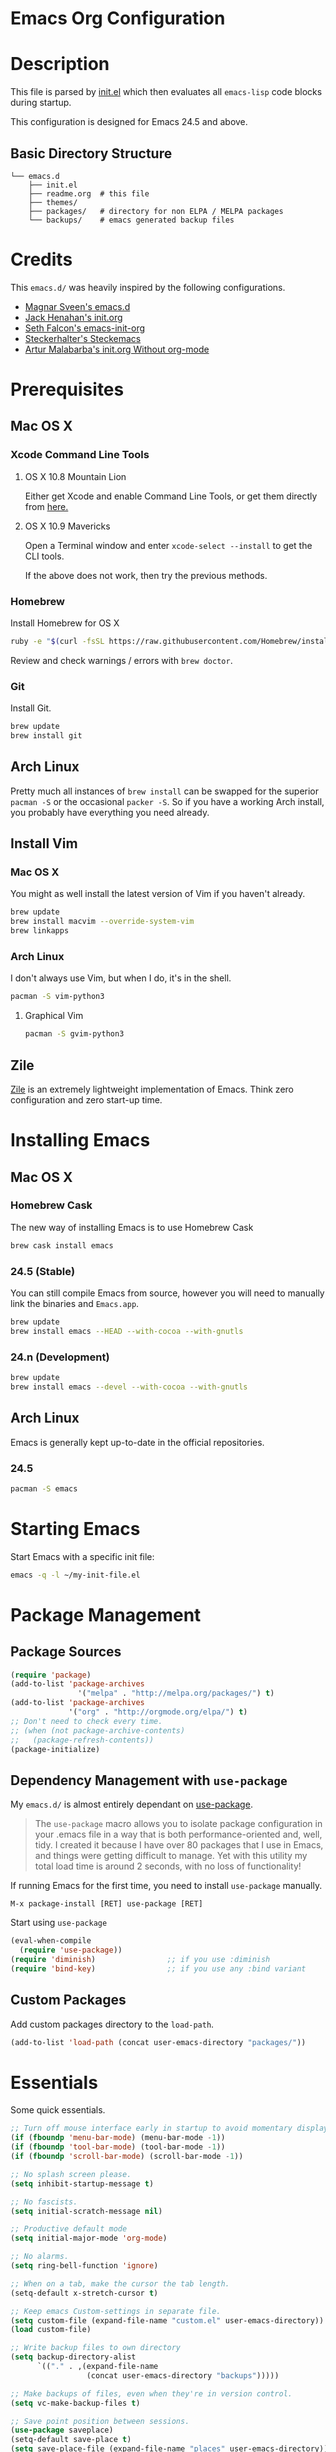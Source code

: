 * Emacs Org Configuration
* Description
This file is parsed by [[./init.el][init.el]] which then evaluates all =emacs-lisp= code blocks during startup.

This configuration is designed for Emacs 24.5 and above.

** Basic Directory Structure
#+BEGIN_SRC text
  └── emacs.d
      ├── init.el
      ├── readme.org  # this file
      ├── themes/
      ├── packages/   # directory for non ELPA / MELPA packages
      └── backups/    # emacs generated backup files
#+END_SRC

* Credits
This =emacs.d/= was heavily inspired by the following configurations.

- [[https://github.com/magnars/.emacs.d][Magnar Sveen's emacs.d]]
- [[https://github.com/jhenahan/emacs.d/blob/master/emacs-init.org][Jack Henahan's init.org]]
- [[https://github.com/seth/my-emacs-dot-d/blob/master/emacs-init.org][Seth Falcon's emacs-init-org]]
- [[https://github.com/steckerhalter/steckemacs/blob/master/steckemacs.org][Steckerhalter's Steckemacs]]
- [[http://endlessparentheses.com/init-org-Without-org-mode.html][Artur Malabarba's init.org Without org-mode]]

* Prerequisites
** Mac OS X
*** Xcode Command Line Tools
**** OS X 10.8 Mountain Lion
Either get Xcode and enable Command Line Tools, or get them directly from [[http://developer.apple.com/downloads][here.]]
**** OS X 10.9 Mavericks
Open a Terminal window and enter =xcode-select --install= to get the CLI tools.

If the above does not work, then try the previous methods.
*** Homebrew
Install Homebrew for OS X
#+BEGIN_SRC sh
ruby -e "$(curl -fsSL https://raw.githubusercontent.com/Homebrew/install/master/install)"
#+END_SRC
Review and check warnings / errors with =brew doctor=.

*** Git
Install Git.
#+BEGIN_SRC sh
brew update
brew install git
#+END_SRC
** Arch Linux
Pretty much all instances of =brew install= can be swapped for the superior =pacman -S= or the occasional =packer -S=. So if you have a working Arch install, you probably have everything you need already.
** Install Vim
*** Mac OS X
You might as well install the latest version of Vim if you haven't already.
#+BEGIN_SRC sh
brew update
brew install macvim --override-system-vim
brew linkapps
#+END_SRC
*** Arch Linux
I don't always use Vim, but when I do, it's in the shell.
#+BEGIN_SRC sh
pacman -S vim-python3
#+END_SRC
**** Graphical Vim
#+BEGIN_SRC sh
pacman -S gvim-python3
#+END_SRC

** Zile
[[http://www.gnu.org/software/zile/][Zile]] is an extremely lightweight implementation of Emacs. Think zero configuration and zero start-up time.

* Installing Emacs
** Mac OS X
*** Homebrew Cask
The new way of installing Emacs is to use Homebrew Cask
#+BEGIN_SRC sh
brew cask install emacs
#+END_SRC

*** 24.5 (Stable)
You can still compile Emacs from source, however you will need to
manually link the binaries and =Emacs.app=.
#+BEGIN_SRC sh
brew update
brew install emacs --HEAD --with-cocoa --with-gnutls
#+END_SRC

*** 24.n (Development)
#+BEGIN_SRC sh
brew update
brew install emacs --devel --with-cocoa --with-gnutls
#+END_SRC

** Arch Linux
Emacs is generally kept up-to-date in the official repositories.
*** 24.5
#+BEGIN_SRC sh
pacman -S emacs
#+END_SRC

* Starting Emacs
Start Emacs with a specific init file:
#+BEGIN_SRC sh
emacs -q -l ~/my-init-file.el
#+END_SRC

* Package Management
** Package Sources
#+BEGIN_SRC emacs-lisp
  (require 'package)
  (add-to-list 'package-archives 
                 '("melpa" . "http://melpa.org/packages/") t)
  (add-to-list 'package-archives
               '("org" . "http://orgmode.org/elpa/") t)
  ;; Don't need to check every time.
  ;; (when (not package-archive-contents)
  ;;   (package-refresh-contents))
  (package-initialize)
#+END_SRC
** Dependency Management with =use-package=

My =emacs.d/= is almost entirely dependant on [[https://github.com/jwiegley/use-package][use-package]].

#+BEGIN_QUOTE
The =use-package= macro allows you to isolate package configuration in your .emacs file in a way that is both performance-oriented and, well, tidy. I created it because I have over 80 packages that I use in Emacs, and things were getting difficult to manage. Yet with this utility my total load time is around 2 seconds, with no loss of functionality!
#+END_QUOTE

If running Emacs for the first time, you need to install =use-package= manually.
#+BEGIN_SRC text
M-x package-install [RET] use-package [RET]
#+END_SRC

Start using =use-package=
#+BEGIN_SRC emacs-lisp
  (eval-when-compile
    (require 'use-package))
  (require 'diminish)                ;; if you use :diminish
  (require 'bind-key)                ;; if you use any :bind variant
#+END_SRC

** Custom Packages
Add custom packages directory to the =load-path=.
#+BEGIN_SRC emacs-lisp
  (add-to-list 'load-path (concat user-emacs-directory "packages/"))
#+END_SRC

* Essentials
Some quick essentials.
#+BEGIN_SRC emacs-lisp
  ;; Turn off mouse interface early in startup to avoid momentary display.
  (if (fboundp 'menu-bar-mode) (menu-bar-mode -1))
  (if (fboundp 'tool-bar-mode) (tool-bar-mode -1))
  (if (fboundp 'scroll-bar-mode) (scroll-bar-mode -1))

  ;; No splash screen please.
  (setq inhibit-startup-message t)

  ;; No fascists.
  (setq initial-scratch-message nil)

  ;; Productive default mode
  (setq initial-major-mode 'org-mode)

  ;; No alarms.
  (setq ring-bell-function 'ignore)

  ;; When on a tab, make the cursor the tab length.
  (setq-default x-stretch-cursor t)

  ;; Keep emacs Custom-settings in separate file.
  (setq custom-file (expand-file-name "custom.el" user-emacs-directory))
  (load custom-file)

  ;; Write backup files to own directory
  (setq backup-directory-alist
        `(("." . ,(expand-file-name
                   (concat user-emacs-directory "backups")))))

  ;; Make backups of files, even when they're in version control.
  (setq vc-make-backup-files t)

  ;; Save point position between sessions.
  (use-package saveplace)
  (setq-default save-place t)
  (setq save-place-file (expand-file-name "places" user-emacs-directory))

  ;; Fix empty pasteboard error.
  (setq save-interprogram-paste-before-kill nil)

  ;; Don't automatically copy selected text
  (setq select-enable-primary nil)

  ;; Enable some commands.
  (put 'downcase-region 'disabled nil)
  (put 'upcase-region 'disabled nil)
  (put 'narrow-to-region 'disabled nil)
  (put 'erase-buffer 'disabled nil)

  ;; Add filepath to frame title
  (setq-default frame-title-format
                '(:eval (format "%s (%s)"
                                (buffer-name)
                                (when (buffer-file-name)
                                  (abbreviate-file-name (buffer-file-name))))))
#+END_SRC

* Better Defaults
Better Emacs Default Settings. Heavily influenced from [[https://github.com/magnars/.emacs.d/blob/master/sane-defaults.el][sane-defaults.el]].
#+BEGIN_SRC emacs-lisp
  ;;------[Begin Sanity]--------------------------------------------------

  ;; Ido, Yes!
  (use-package ido
               :config
               (ido-mode t)
               (setq ido-enable-flex-matching t))

  ;; Full path in frame title
  (when window-system
    (setq frame-title-format '(buffer-file-name "%f" ("%b"))))

  ;; Auto refresh buffers when edits occur outside emacs
  (global-auto-revert-mode 1)

  ;; Also auto refresh Dired, but be quiet about it
  (setq global-auto-revert-non-file-buffers t)
  (setq auto-revert-verbose nil)
  ;; Quickly copy/move file in Dired
  (setq dired-dwim-target t)

  ;; Show keystrokes in progress
  (setq echo-keystrokes 0.1)

  ;; Move files to trash when deleting
  (setq delete-by-moving-to-trash t)

  ;; Transparently open compressed files
  (auto-compression-mode t)

  ;; Enable syntax highlighting for older Emacsen that have it off
  (global-font-lock-mode t)

  ;; Show matching parens
  (setq show-paren-delay 0)
  (show-paren-mode 1)

  ;; Auto-close brackets and double quotes
  (electric-pair-mode 1)

  ;; Answering just 'y' or 'n' will do
  (defalias 'yes-or-no-p 'y-or-n-p)

  ;; UTF-8 please
  (setq locale-coding-system 'utf-8) ; pretty
  (set-terminal-coding-system 'utf-8) ; pretty
  (set-keyboard-coding-system 'utf-8) ; pretty
  (set-selection-coding-system 'utf-8) ; please
  (prefer-coding-system 'utf-8) ; with sugar on top

  ;; Remove text in active region if inserting text
  (delete-selection-mode 1)

  ;; Always display line and column numbers
  (setq line-number-mode t)
  (setq column-number-mode t)

  ;; Lines should be 80 characters wide, not 72
  (setq fill-column 80)

  ;; Smooth Scroll:
  (setq mouse-wheel-scroll-amount '(1 ((shift) .1))) ;; one line at a time

  ;; Scrol one line when hitting bottom of window
  (setq scroll-conservatively 10000)

  ;; Change Cursor
  (setq-default cursor-type 'box)
  (blink-cursor-mode -1)

  ;; Remove alarm (bell) on scroll
  (setq ring-bell-function 'ignore)

  ;; Set default tab width
  (setq default-tab-width 4)

  ;; Never insert tabs
  (set-default 'indent-tabs-mode nil)

  ;; Easily navigate sillycased words
  (global-subword-mode 1)

  ;; Word Wrap (t is no wrap, nil is wrap)
  (setq-default truncate-lines nil)

  ;; Sentences do not need double spaces to end. Period.
  (set-default 'sentence-end-double-space nil)

  ;; Real emacs knights don't use shift to mark things
  (setq shift-select-mode nil)

  ;; Add parts of each file's directory to the buffer name if not unique
  (use-package uniquify
               :config
               (setq uniquify-buffer-name-style 'forward))

  ;; eval-expression-print-level needs to be set to nil (turned off) so
  ;; that you can always see what's happening.
  (setq eval-expression-print-level nil)

  ;; from 'better-defaults.el'
  ;; Allow clipboard from outside emacs
  (setq x-select-enable-clipboard t
        save-interprogram-paste-before-kill t
        apropos-do-all t
        mouse-yank-at-point t)

#+END_SRC
* Keybindings
#+BEGIN_QUOTE
There are a number of ways to bind keys in Emacs, but I find
=bind-key=, bundled with =use-package=, easier to work with and,
more importantly, easier to read. =bind-key= takes a key sequence, a
command, and an optional keymap.  =bind-key*= overrides any minor
mode which sets the keybinding. =unbind-key= takes a key sequence
and a keymap and removes that binding. Invoking
=describe-personal-keybindings= prints a summary of your keybindings
through =bind-key= and any overrides or conflicts. This is really
the killer convenience of using =bind-key=.
#+END_QUOTE

** Dvorak
Since I use the Dvorak keyboard layout, I have made some changes to the
default key bindings, so that Emacs is more comfortable to use.

Mainly, switching =C-x= and =M-x= to =C-t= and =M-t=.

#+BEGIN_SRC emacs-lisp
  ;; Make a minor mode for dvorak key swap
  ;; For now just use for C-x, later use for all swaps.
  (defvar my-dvorak-keys-minor-mode-map (make-keymap) "my dvorak keymap.")

  (define-minor-mode my-dvorak-keys-minor-mode
    "A minor mode so that my key settings override any major modes."
    t " my-dvorak-keys" 'my-dvorak-keys-minor-mode-map)

  ;; enable the minor-mode
  (my-dvorak-keys-minor-mode 1)
  (diminish 'my-dvorak-keys-minor-mode)

  ;; 'C-x' has been switced to 'C-t' for ease of Dvorak use.
  ;; The other option is to assign ctl-x-map to a single key
  (bind-key "C-t" ctl-x-map)
  (global-unset-key (kbd "C-t C-t"))

  ;; Make C-x work as previous C-t binding
  (bind-key "C-x" 'transpose-chars my-dvorak-keys-minor-mode-map)

  ;; Make M-x work as previous M-t binding
  (bind-key "M-x" 'transpose-words my-dvorak-keys-minor-mode-map)

  ;; This is already set under 'smex'
  ;; Make M-t work as previous M-x binding
  (global-set-key (kbd "M-t") 'execute-extended-command)
#+END_SRC

** Exiting
I don't like to quit Emacs on accident, and I find closing frames more useful.

#+BEGIN_SRC emacs-lisp
  ;; The mnemonic is C-t REALLY QUIT
  (bind-key "C-t r q" 'save-buffers-kill-terminal my-dvorak-keys-minor-mode-map)
  (bind-key "C-t C-c" 'delete-frame my-dvorak-keys-minor-mode-map)
#+END_SRC

** Improvements
#+BEGIN_SRC emacs-lisp
  ;; Undo!
  (bind-keys* 
   ("C-z" . undo)
   ("M-z" . undo))

  ;; Home and End Keys:
  (bind-key "<home>" 'move-beginning-of-line)
  (bind-key "<end>" 'move-end-of-line)

  ;; From better defaults
  (bind-keys*
   ("M-/" . hippie-expand)
   ("C-s" . isearch-forward-regexp)
   ("C-r" . isearch-backward-regexp)
   ("C-M-s" . isearch-forward)
   ("C-M-r" . isearch-backward))
  ;; (bind-key "C-t C-b" 'ibuffer my-dvorak-keys-minor-mode-map)
  (bind-key "C-t C-b" 'ido-switch-buffer my-dvorak-keys-minor-mode-map)

  ;; Set Regexp Alignment
  (bind-key "C-t a r" 'align-regexp my-dvorak-keys-minor-mode-map)

  ;; Sometimes I like to set global bindings to override minor modes
  (bind-key* "C-." 'flyspell-auto-correct-word)
#+END_SRC

** Unbind keys
Sometimes there are system keybindings that get in the way and will be used later.

#+BEGIN_SRC emacs-lisp
(dolist (keys '("<M-up>" "<M-down>" "<s-left>" "<s-right>"
                "s-c" "s-v" "s-x" "s-v" "s-q" "s-s" "s-w"
                "s-a" "s-o" "s-n" "s-p" "s-k" "s-u" "s-m"
                "s-f" "s-z" "s-g" "s-d" "s-," "s-:" "s-e"
                "s-t" "C-z" "C-/" "C-\\"))
  (global-unset-key (kbd keys)))
#+END_SRC

* Appearance
** Theme
I use a modified [[https://github.com/chriskempson/base16][Base16]] theme which is similar to the [[https://github.com/robertmeta/nofrils][nofrils]] vim colorscheme. It only highlights comments, strings, and errors in programming modes.

#+BEGIN_SRC emacs-lisp
  (setq custom-theme-directory (concat user-emacs-directory "themes/"))

  ;; last t is for NO-ENABLE
  (load-theme 'base3-dark t t)
  (load-theme 'base3-light t t)

  ;; Use the default theme at the shell.
  (defun mb/pick-color-theme (frame)
    (select-frame frame)
    (if (window-system frame)
        (enable-theme 'base3-dark)
      (disable-theme 'base3-dark)))
  (add-hook 'after-make-frame-functions 'mb/pick-color-theme)

  ;; For when started with emacs or emacs -nw rather than emacs --daemon
  (when window-system
    (enable-theme 'base3-dark))


  (defun toggle-theme-dark-light ()
    "Toggles the current theme between 'light' and 'dark' variants."
    (interactive)
    (if (string= (face-background 'default) "#2d2d2d")
        (progn
          (disable-theme 'base3-dark)
          (enable-theme 'base3-light))
      (when (string= (face-background 'default) "#fdf6e3")
        (progn
          (disable-theme 'base3-light)
          (enable-theme 'base3-dark)))))
#+END_SRC

** Pretty Mode
Display certain characters as Unicode symbols.
#+BEGIN_SRC emacs-lisp
  ;; Base set of pretty symbols.
  (defvar base-prettify-symbols-alist '(("lambda" . ?λ)))

  (defun my-lisp-prettify-symbols-hook ()
    "Set pretty symbols for lisp modes."
    (setq prettify-symbols-alist base-prettify-symbols-alist))

  (defun my-js-prettify-symbols-hook ()
    "Set pretty symbols for JavaScript."
    (setq prettify-symbols-alist
          (append '(("function" . ?ƒ)) base-prettify-symbols-alist)))

  (defun my-prettify-symbols-hook ()
    "Set pretty symbols for non-lisp programming modes."
    (setq prettify-symbols-alist
          (append '(("==" . ?≡)
                    ("!=" . ?≠)
                    ("<=" . ?≤)
                    (">=" . ?≥)
                    ("<-" . ?←)
                    ("->" . ?→)
                    ("<=" . ?⇐)
                    ("=>" . ?⇒)) base-prettify-symbols-alist)))

  ;; Hook 'em up.
  (add-hook 'emacs-lisp-mode-hook 'my-lisp-prettify-symbols-hook)
  (add-hook 'web-mode-hook 'my-prettify-symbols-hook)
  (add-hook 'js-mode-hook 'my-js-prettify-symbols-hook)
  ;;(add-hook 'prog-mode-hook 'my-prettify-symbols-hook)

  (global-prettify-symbols-mode 1)
#+END_SRC

** Windows
#+BEGIN_SRC emacs-lisp
  ;; window resizing
  (bind-key "M-s-<left>" 'shrink-window-horizontally)
  (bind-key "M-s-<right>" 'enlarge-window-horizontally)
  (bind-key "M-s-<down>" 'shrink-window)
  (bind-key "M-s-<up>" 'enlarge-window)

  (bind-key "M-0" 'delete-window)
  (bind-key "M-1" 'delete-other-windows)
  (bind-key "M-2" 'split-window-horizontally)
  (bind-key "M-3" 'split-window-vertically)
  (bind-key "M-4" 'kill-buffer-and-window)
  (bind-key "M-=" 'balance-windows)
#+END_SRC
** Mode Line
*** Date
Display the date on the mode line.
#+BEGIN_SRC emacs-lisp
(setq display-time-day-and-date t
                display-time-format "%a %b %d %R"
                display-time-interval 60
                display-time-default-load-average nil)
             (display-time)
#+END_SRC
*** Battery
#+BEGIN_SRC emacs-lisp
  (setq battery-mode-line-format " [%b%p%%|%t]")
  (display-battery-mode t)

#+END_SRC
** Other
Don't defer screen updates when performing operations
#+BEGIN_SRC emacs-lisp
(setq redisplay-dont-pause t)
#+END_SRC

* Major Modes
** C-Family
#+BEGIN_SRC emacs-lisp
  ;; Automatically newline-and-indent for opening curly braces
  ;; (add-hook 'c-mode-common-hook
  ;;           (electric-pair-local-mode 1))
  ;; (add-hook 'css-mode-hook
  ;;           (electric-pair-local-mode 1))

  ;; Use One True Brace Style (K&R style indentation)
  (setq c-default-style "k&r"
        c-basic-offset 4)

  ;; Use C-Mode for CUDA
  (add-to-list 'auto-mode-alist '("\\.cu\\'" . c-mode))
#+END_SRC
** Python
A couple helpful =python= packages to give us 
autocompletion and error checking.

#+BEGIN_SRC sh
pip install jedi
pip install flake8
#+END_SRC

Jedi gives us intelligent auto-completion for Python in Emacs.

1. =M-x package-install RET jedi RET=
2. =M-x jedi:install-server RET=

#+BEGIN_SRC emacs-lisp
  ;; Standard Jedi.el setting
  (add-hook 'python-mode-hook 'jedi:setup)
  (setq jedi:complete-on-dot t)

  ;; Use Company for auto-completion interface.
  (defun my/python-mode-hook ()
    (add-to-list 'company-backends 'company-jedi))

  (use-package company-jedi
    :ensure t
    :init
    (add-hook 'python-mode-hook 'my/python-mode-hook))
#+END_SRC

*** Elpy Mode
If you don't want to configure anything yourself (or can't decide what you want), [[https://github.com/jorgenschaefer/elpy][Elpy]] combines many helpful packages for working with Python and sets everything up for you.

#+BEGIN_SRC sh
# Either of these
pip install rope  # refactoring library
pip install jedi  # lightweight autocompletion
# flake8 for code checks
pip install flake8
# and importmagic for automatic imports
pip install importmagic
#+END_SRC

#+BEGIN_SRC -no-tangle-emacs-lisp
  (use-package elpy
    :ensure t
    :defer 2
    :config
    (progn
      ;; Use Flycheck instead of Flymake
      (when (require 'flycheck nil t)
        (remove-hook 'elpy-modules 'elpy-module-flymake)
        (remove-hook 'elpy-modules 'elpy-module-yasnippet)
        (remove-hook 'elpy-mode-hook 'elpy-module-highlight-indentation)
        (add-hook 'elpy-mode-hook 'flycheck-mode))
      (elpy-enable)
      ;; jedi is great
      (setq elpy-rpc-backend "jedi")))
#+END_SRC
** Ruby
#+BEGIN_SRC emacs-lisp
  (use-package ruby-mode
    :ensure t
    :config (setq ruby-align-to-stmt-keywords nil))
#+END_SRC
** Web Mode
[[http://web-mode.org/][web-mode]] is by far the best major mode I have found for editing HTML.

*** Tools For Web Development
- [[https://github.com/tapio/live-server][live-server]]: a little =node.js= development server with live reload capability.
- [[https://github.com/lepture/python-livereload][Python LiveReload]]: a server designed for web developers who know Python.
*** HTML / PHP
#+BEGIN_SRC emacs-lisp
  (use-package web-mode
    :ensure t
    :defer 2
    :bind (("C-c C-v" . browse-url-of-buffer)
           ("C-c w t" . web-mode-element-wrap))
    :init
    (progn
      (add-to-list 'auto-mode-alist '("\\.html?" . web-mode))
      (add-to-list 'auto-mode-alist '("\\.php$" . web-mode)))
    :config
    (progn
      ;; Set tab to 4 to play nice with plebeian editors
      (setq web-mode-markup-indent-offset 2)
      (setq web-mode-css-indent-offset 4)
      (setq web-mode-code-indent-offset 4)))
#+END_SRC
*** HAML
#+BEGIN_SRC emacs-lisp
  (use-package haml-mode
    :ensure t
    :init
    (add-to-list 'auto-mode-alist '("\\.haml$" . haml-mode)))
#+END_SRC
**** Helpful Default Bindings
=C-c C-f= folds html tags.

=C-c C-n= moves between the start / end tag.

=C-c C-w= shews problematic white-space.

*** JavaScript
[[https://github.com/mooz/js2-mode][js2-mode]] provides better js editing and ECMAScript 2015 support.
#+BEGIN_SRC emacs-lisp
  (use-package js2-mode
    :ensure t
    :mode ("\\.js\\'" "\\.json\\'")
    :interpreter "node")
#+END_SRC

#+BEGIN_SRC emacs-lisp
  (use-package coffee-mode
    :ensure t
    :config (setq coffee-tab-width 2))
#+END_SRC

#+BEGIN_SRC emacs-lisp
  (use-package angular-mode
    :ensure t
    :config (setq js-indent-level 2))
#+END_SRC

*** CSS
#+BEGIN_SRC emacs-lisp
  (use-package css-mode
    :init
    (progn
      (add-to-list 'auto-mode-alist '("\\.scss$" . css-mode))
      (add-to-list 'auto-mode-alist '("\\.sass$" . css-mode))))
#+END_SRC

*** Emmet
[[http://emmet.io/][Emmet]] is supper cool, and [[https://github.com/smihica/emmet-mode][emmet-mode]] brings support to Emacs.

#+BEGIN_SRC emacs-lisp
  (use-package emmet-mode
    :ensure t
    :commands (emmet-expand-line emmet-expand)
    :defer 2
    :init
    (progn
      (add-hook 'sgml-mode-hook 'emmet-mode)
      (add-hook 'web-mode-hook 'emmet-mode)
      (add-hook 'css-mode-hook  'emmet-mode))
    :config
    (progn
      (bind-key "C-j" 'emmet-expand-line emmet-mode-keymap)
      (bind-key "<C-return>" 'emmet-expand emmet-mode-keymap)
      (setq emmet-indentation 2)
      (defadvice emmet-preview-accept (after expand-and-fontify activate)
        "Update the font-face after an emmet expantion."
        (font-lock-fontify-buffer))))
#+END_SRC
** Haskell
*** Mac OS X
Install [[http://ghcformacosx.github.io/][Haskell for Mac OS X]]
*** Emacs
#+BEGIN_SRC emacs-lisp
  (use-package haskell-mode
    :ensure t
    :defer 2
    :init
    (progn
      (add-hook 'haskell-mode-hook 'turn-on-haskell-doc-mode)
      (add-hook 'haskell-mode-hook 'turn-on-haskell-indent)
      (add-hook 'haskell-mode-hook 'interactive-haskell-mode))
    :config
    (setq haskell-font-lock-symbols t))
#+END_SRC
** Nim
#+BEGIN_SRC emacs-lisp
  (use-package nim-mode
    :ensure t)
#+END_SRC
** Rust
#+BEGIN_SRC emacs-lisp
  (use-package rust-mode
    :ensure t)
#+END_SRC
** Go
#+BEGIN_SRC text
go get -u golang.org/x/tools/cmd/goimports
go get -u github.com/mdempsky/gocode
go get -u github.com/rogpeppe/godef
#+END_SRC

#+BEGIN_SRC emacs-lisp
  (use-package go-mode
    :ensure t
    :init
    (defun my-go-mode-hook ()
      (setq gofmt-command "goimports")
      (add-hook 'before-save-hook 'gofmt-before-save)
      (setq-default indent-tabs-mode nil)
      (setq-default tab-width 4)
      (setq-default indent-line-function 'insert-tab))
    :config
    (add-hook 'go-mode-hook 'my-go-mode-hook))

  (use-package go-eldoc
    :ensure t
    :config
    (add-hook 'go-mode-hook 'go-eldoc-setup))

  (use-package company-go
    :ensure t
    :config
    (add-to-list 'company-backends 'company-go))
#+END_SRC
** ProtoBuf
#+BEGIN_SRC emacs-lisp
  (use-package protobuf-mode
    :ensure t)
#+END_SRC
** LISP
*** SLIME
#+BEGIN_SRC emacs-lisp
  (use-package slime
    :ensure t
    :bind (:map slime-mode-map
                ("C-t C-e" . slime-eval-last-expression))
    :defer)
#+END_SRC

#+RESULTS:

*** Roswell
[[https://github.com/roswell/roswell][Roswell]] is a complete Common Lisp environment setup utility.

#+BEGIN_SRC emacs-lisp
;; basic roswell setup
(setq inferior-lisp-program "ros -Q run")
(setf slime-lisp-implementations
      `((sbcl    ("sbcl" "--dynamic-space-size" "2000"))
        (roswell ("ros" "-Q" "run"))))
(setf slime-default-lisp 'roswell)
#+END_SRC

*** simple clisp
1. Install a Common Lisp implementation such as =CLISP=.
2. Install the =SLIME= package in Emacs.

#+BEGIN_SRC emacs-lisp
;; simplest SLIME configuration for clisp
;; (setq inferior-lisp-program (executable-find "clisp"))
#+END_SRC

** Scheme / Geiser
*** Dr. Racket
You can install from =homebrew= or from [[http://racket-lang.org/]] (recommended).

**** racket-lang
On OS X you will need to add racket to your =PATH=.
#+BEGIN_SRC sh
export MY_RACKET="/Applications/Racket v6.2/bin"
if [ -d "$MY_RACKET" ]; then
    export PATH="${MY_RACKET}:${PATH}"
fi
#+END_SRC

**** Homebrew
#+BEGIN_SRC sh
brew update
brew install plt-racket
#+END_SRC

*** Guile
Install Guile: https://www.gnu.org/software/guile/
*** Emacs and Geiser
http://www.nongnu.org/geiser/
#+BEGIN_SRC emacs-lisp
  (use-package geiser
    :ensure t
    :defer
    :bind (:map scheme-mode-map
                ("C-c C-c" . geiser-eval-last-sexp))
    :init
    (progn
      (setq geiser-racket-binary "/usr/bin/racket")
      (setq geiser-guile-binary "/usr/bin/guile")))
#+END_SRC

** LaTeX
- Install [[http://www.tug.org/mactex/index.html][MacTex]] or [[http://www.tug.org/mactex/morepackages.html][BasicTex]]

- Install ImageMagick, Pygments, and extra LaTeX packages.
#+BEGIN_SRC sh
brew install imagemagick --with-x11
pip install Pygments
tlmgr install <package>
#+END_SRC
Where =<package>= is [minted, wrapfig, ulem, marvosym, wasysym, ifplatform,
                      collection-fontsrecommended, cancel, latexmk]
** Org
Using =Emacs= without =org-mode= is illogical.

#+BEGIN_QUOTE
Org mode is for keeping notes, maintaining TODO lists, planning projects, and authoring documents with a fast and effective plain-text system.
#+END_QUOTE

#+BEGIN_SRC emacs-lisp
  (use-package ob-core)
  (use-package ox-md)
  ;(use-package ox-man)
  (use-package ox-latex)
  (use-package ox-beamer)

  (use-package org
    :ensure t
    :defer 2
    :init
    (progn
      ;; Fontify org-mode code blocks
      (setq org-src-fontify-natively t)

      ;; Essential Settings
      (setq org-log-done 'time)
      (setq org-html-doctype "html5")
      (setq org-export-headline-levels 6)
      (setq org-export-with-smart-quotes t)

      ;; Configure Mobile Org
      ;; Set to the location of your Org files on your local system
      ; (setq org-directory "~/Dropbox/Development/Org")
      ;; Set to <your Dropbox root directory>/MobileOrg.
      ; (setq org-mobile-directory "~/Dropbox/Apps/MobileOrg")
      ;; Set to the name of the file where new notes will be stored
      ; (setq org-mobile-inbox-for-pull "~/Dropbox/Development/Org/inbox.org")

      ;; Custom TODO keywords
      (setq org-todo-keywords
            '((sequence "TODO(t)" "NOW(n@/!)" "|" "DONE(d!)" "CANCELED(c@)")))

      ;; Set up latex
      (setq org-export-with-LaTeX-fragments t)
      (setq org-latex-create-formula-image-program 'imagemagick)

      ;; Tell the latex export to use the minted package for source
      ;; code coloration.
      ; (setq org-latex-listings 'minted)

      ;; Add minted to the defaults packages to include when exporting.
      ; (add-to-list 'org-latex-packages-alist '("" "minted"))

      ;; local variable for keeping track of pdf-process options
      (setq pdf-processp nil))
    :config
    (progn
      ;; Unbind from org-mode only
      (unbind-key "<C-S-up>" org-mode-map)
      (unbind-key "<C-S-down>" org-mode-map)
      ;; Bind new keys to org-mode only
      (bind-key "<s-up>" 'org-metaup org-mode-map)
      (bind-key "<s-down>" 'org-metadown org-mode-map)
      (bind-key "<s-left>" 'org-promote-subtree org-mode-map)
      (bind-key "<s-right>" 'org-demote-subtree org-mode-map)

      ;; Let the exporter use the -shell-escape option to let latex
      ;; execute external programs.
      (defun toggle-org-latex-pdf-process ()
        "Change org-latex-pdf-process variable.

        Toggle from using latexmk or pdflatex. LaTeX-Mk handles BibTeX,
        but opens a new PDF every-time."
        (interactive)
        (if pdf-processp
            ;; LaTeX-Mk for BibTex
            (progn
              (setq pdf-processp nil)
              (setq org-latex-pdf-process
                    '("latexmk -pdflatex='pdflatex -shell-escape -interaction nonstopmode -output-directory %o %f' -gg -pdf -bibtex-cond -f %f"))
              (message "org-latex-pdf-process: latexmk"))
          ;; Plain LaTeX export
          (progn
            (setq pdf-processp t)
            (setq org-latex-pdf-process
                  '("xelatex -shell-escape -interaction nonstopmode -output-directory %o %f"))
            (message "org-latex-pdf-process: xelatex"))))

      ;; Call toggle-org-latex-pdf-process
      (toggle-org-latex-pdf-process)

      ;; Set up babel source-block execution
      (org-babel-do-load-languages
       'org-babel-load-languages
       '((emacs-lisp . t)
         (python . t)
         (haskell . t)
         (sh . t)
         (ledger . t)                     ; for finances
         (C . t)))

      ;; Prevent Weird LaTeX class issue
      (unless (boundp 'org-latex-classes)
        (setq org-latex-classes nil))
      (add-to-list 'org-latex-classes
                   '("per-file-class"
                     "\\documentclass{article}
                          [NO-DEFAULT-PACKAGES]
                          [EXTRA]"))

      (defun myorg-update-parent-cookie ()
        (when (equal major-mode 'org-mode)
          (save-excursion
            (ignore-errors
              (org-back-to-heading)
              (org-update-parent-todo-statistics)))))

      (defadvice org-kill-line (after fix-cookies activate)
        (myorg-update-parent-cookie))

      (defadvice kill-whole-line (after fix-cookies activate)
        (myorg-update-parent-cookie))))
#+END_SRC

**** Tips / Tricks
Zero Width Space trick. Use =C-x 8 RET 200b= in between the equal sign to match an org-mode verbatim.
For example: \='quotes'\= will not get highlighted, but \=​'quotes'​\= will.

Use =M-x org-toggle-inline-images= to display linked images in the buffer.
(without a prefix argument, only images without a label are displayed.
With a prefix argument, all images are shown)
** YAML
#+BEGIN_SRC emacs-lisp
  (use-package yaml-mode
    :ensure t)
#+END_SRC
** Markdown
#+BEGIN_SRC emacs-lisp
 ; (use-package markdown-mode
 ;   :ensure t)
#+END_SRC

** Magit
[[https://github.com/magit/magit][Magit]] is the ultimate =git= interface for Emacs.

#+BEGIN_SRC emacs-lisp
  ;; full screen magit-status
  (defadvice magit-status (around magit-fullscreen activate)
    (window-configuration-to-register :magit-fullscreen)
    ad-do-it
    (delete-other-windows))

  ;; Restore windows after exiting magit
  (defun magit-quit-session ()
    "Restores the previous window configuration and kills the magit buffer"
    (interactive)
    (kill-buffer)
    (jump-to-register :magit-fullscreen))

  (use-package magit
    :ensure t
    :defer 2
    :diminish magit-auto-revert-mode
    :init
    (setq magit-last-seen-setup-instructions "1.4.0")
    :config
    (bind-key "q" 'magit-quit-session magit-status-mode-map))
#+END_SRC

** Fish Shell
#+BEGIN_SRC emacs-lisp
  (use-package fish-mode
    :ensure t)
#+END_SRC
** Dired
[[http://www.emacswiki.org/emacs/DiredMode][Dired]] is a powerful file manager.

#+BEGIN_SRC emacs-lisp
  (use-package dired-x ; Enable some nice dired features
    :config
    (progn
      ;; Omit hidden files by default (C-x M-o to show them)
      (setq-default dired-omit-files-p t)
      (setq dired-omit-files (concat dired-omit-files "\\|^\\..+$")
            dired-omit-verbose nil)
      (add-hook 'dired-after-readin-hook 'hl-line-mode)))
#+END_SRC

** Eshell
Type =clear= to clear the buffer like in other terminal emulators.

#+BEGIN_SRC emacs-lisp
  ;; Clear buffer with 'clear'
  (defun eshell/clear ()
    "04Dec2001 - sailor, to clear the eshell buffer."
    (interactive)
    (let ((inhibit-read-only t))
      (erase-buffer)))

  ;; Custom Eshell Prompt
  (defun fish-path (path max-len)
    "Return a potentially trimmed-down version of the directory PATH, replacing
  parent directories with their initial characters to try to get the character
  length of PATH (sans directory slashes) down to MAX-LEN."
    (let* ((components (split-string (abbreviate-file-name path) "/"))
           (len (+ (1- (length components))
                   (reduce '+ components :key 'length)))
           (str ""))
      (while (and (> len max-len)
                  (cdr components))
        (setq str (concat str
                          (cond ((= 0 (length (car components))) "/")
                                ((= 1 (length (car components)))
                                 (concat (car components) "/"))
                                (t
                                 (if (string= "."
                                              (string (elt (car components) 0)))
                                     (concat (substring (car components) 0 2)
                                             "/")
                                   (string (elt (car components) 0) ?/)))))
              len (- len (1- (length (car components))))
              components (cdr components)))
      (concat str (reduce (lambda (a b) (concat a "/" b)) components))))

  (defun fish-eshell-prompt-function ()
        (concat (concat (fish-path (eshell/pwd) 40) "\n")
                (if (= (user-uid) 0) " # " " $ ")))

  (setq eshell-prompt-function
        'fish-eshell-prompt-function)
#+END_SRC
** ERC
Emacs IRC Client
#+BEGIN_SRC emacs-lisp
  (use-package erc
    :defer 2
    :config
    (progn
      (add-hook 'erc-mode-hook 'flyspell-mode)
      (setq erc-track-enable-keybindings nil)))
#+END_SRC
** Make File
Use tabs only in a makefile.

#+BEGIN_SRC emacs-lisp
(defun my-tabs-makefile-hook ()
  (setq indent-tabs-mode t))
(add-hook 'makefile-mode-hook 'my-tabs-makefile-hook)
#+END_SRC

** Ledger
[[http://ledger-cli.org/][Ledger]] is a powerful, double-entry accounting system that is accessed
from the UNIX command-line.

#+BEGIN_SRC emacs-lisp
  (use-package ledger-mode
    :init
    (add-to-list 'auto-mode-alist '("\\.ledger$" . ledger-mode)))
#+END_SRC

** Write Room
A distraction free writing environment.
#+BEGIN_SRC emacs-lisp
  (use-package writeroom-mode
    :ensure t)
#+END_SRC
* Minor Modes
** Smex
[[https://github.com/nonsequitur/smex][Smex]] brings ido searching to =M-x=.

#+BEGIN_SRC emacs-lisp
  (use-package smex
    :ensure t
    :bind (("M-t" . smex)
           ("M-T" . smex-major-mode-commands)
           ;; This is old M-t.
           ("C-c C-c M-t" . execute-extended-command)))
#+END_SRC

** Company
[[http://company-mode.github.io/][Company]] is a text completion framework for Emacs. It stands for "complete anything".
#+BEGIN_SRC emacs-lisp
  (use-package company
    :ensure t
    :diminish ""
    :config
    (global-company-mode 1))
#+END_SRC

** Undo-Tree
More natural undo or redo. Undo with =C-/= and redo with =C-?=.

#+BEGIN_SRC emacs-lisp
  ;; Dvorak key-binding adjustments
  (use-package undo-tree
    :ensure t
    :bind (("\C-t x u" . undo-tree-visualize)
           ("C-t x r u" . undo-tree-save-state-to-register)
           ("C-t x r U" . undo-tree-restore-state-from-register))
    :config
    (progn
      (global-undo-tree-mode 1)
      ;; Fix some undo-tree bindings.
      (unbind-key "\C-x u" undo-tree-map)
      (unbind-key "C-x r u" undo-tree-map)
      (unbind-key "C-x r U" undo-tree-map)))
#+END_SRC

** Ace-Window (Avy)
[[https://github.com/abo-abo/ace-window][ace-window]] mode. [[https://github.com/abo-abo/avy][avy]] mode.
#+BEGIN_SRC emacs-lisp
  (use-package ace-window
    :ensure t
    :init
    (progn
      (setq avi-keys
            '(?a ?s ?d ?e ?f ?h ?j ?k ?l ?n ?m ?v ?r ?u))
      (setq aw-keys '(?a ?s ?d ?f ?j ?k ?l)))

    :bind (("M-s" . avy-goto-word-1)
           ("M-o" . ace-window)))
#+END_SRC
** Move-Text
Move lines or a region up or down.

#+BEGIN_SRC emacs-lisp
  (use-package move-text
    :ensure t
    :bind (("<C-S-up>" . move-text-up)
           ("<C-S-down>" . move-text-down)))
#+END_SRC

** Smartparens
Show matching and unmatched delimiters and auto-close them as well.
#+BEGIN_SRC emacs-lisp
  ;; (use-package smartparens
  ;;   :ensure t
  ;;   :diminish ""
  ;;   :config
  ;;   (progn
  ;;     ;; Use the base configuration
  ;;     (require 'smartparens-config nil t)
  ;;     (smartparens-global-mode t)
  ;;     (sp-use-smartparens-bindings)
      
  ;;     ;; Add smartparens-strict-mode to all sp--lisp-modes hooks. C-h v sp--lisp-modes
  ;;     ;; to customize/view this list.
  ;;     (mapc (lambda (mode)
  ;;             (add-hook (intern (format "%s-hook" (symbol-name mode))) 'smartparens-strict-mode))
  ;;           sp--lisp-modes)))
#+END_SRC

** Smart Tab
#+BEGIN_SRC emacs-lisp
(defun dbl:smart-tab ()
  "If mark is active, indents region. Else if point is at the end of a symbol,
           expands it. Else indents the current line. Acts as normal in minibuffer."
  (interactive)
  (if (boundp 'ido-cur-item)
      (ido-complete)
    (if (minibufferp)
        (minibuffer-complete)
      (if mark-active
          (indent-region (region-beginning) (region-end))
        (if (and (looking-at "\\_>") (not (looking-at "end")))
            (hippie-expand nil)
          (indent-for-tab-command))))))

(bind-key "<tab>" 'dbl:smart-tab)

(add-hook 'term-mode-hook '(lambda ()
                             (local-set-key [(tab)] 'term-send-raw)))
#+END_SRC

** Silver Searcher
[[https://github.com/Wilfred/ag.el][ag.el]] is an Emacs front-end to [[https://github.com/ggreer/the_silver_searcher][ag]], "the silver searcher".
#+BEGIN_SRC emacs-lisp
  (use-package ag
    :ensure t
    :config
    (progn
      (setq ag-reuse-buffers t)
      (setq ag-reuse-window t)
      (add-hook 'ag-mode-hook 'hl-line-mode)))

#+END_SRC
** Dumb-Jump
[[https://github.com/jacktasia/dumb-jump][dumb-jump]] uses =ag= to try and jump to definitions.
- =C-M-g= jump
- =C-M-p= return
#+BEGIN_SRC emacs-lisp
  (use-package dumb-jump
    :ensure t
    :diminish ""
    :bind (("C-M-j" . dumb-jump-go)
           ("C-M-b" . dumb-jump-back))
    :config (dumb-jump-mode))
#+END_SRC

** Snippets
[[https://github.com/capitaomorte/yasnippet][Yasnippet]] is great, but Emacs already comes with great templating and
expansion tools.

*** Skeleton Mode
[[http://www.emacswiki.org/emacs/SkeletonMode][Skeleton Mode]] provides a way to define =elisp= functions that evaluate
into dynamic / static templates.

#+BEGIN_SRC emacs-lisp
  ;; Global
  (defun insert-date (str)
    "Insert current date in ISO 8601.
      Typing 'v' will insert the current date verbosely.
      Typing 't' will append the time in H:M:S to either format."
    (interactive "sType (v) for verbose date | (t) for time: ")
    (if (string-match-p "v" str)
        (insert (format-time-string "%B %e, %Y"))
      (insert (format-time-string "%Y-%m-%d")))
    (when (string-match-p "t" str)
      (insert (format-time-string " %T"))))

  (define-skeleton insert-iso-date-skeleton
    "Skeleton wrapper for INSERT-DATE"
    "ISO Date"
    '(insert-date ""))

  (define-skeleton insert-verbose-date-skeleton
    "Skeleton wrapper for INSERT-DATE"
    "Verbose Date"
    '(insert-date "v"))

  ;; Programming
  (defun insert-shebang (str)
    "Insert a shebang at the top of the buffer."
    (interactive "sInterpreter [optional-arg]: ")
    ;; Save point and mark and return us there.
    (save-excursion
      (progn
        (beginning-of-buffer)
        (open-line 1)
        (insert (concat "#!/usr/bin/env " str)))))

  (define-skeleton insert-shebang-skeleton
    "Skeleton wrapper for INSERT-SHEBANG"
    "Shebang"
    '(insert-shebang (format "%s"(car (split-string
                                       (format "%s" major-mode) "-")))))

  ;; Python
  (define-skeleton python-skeleton-utf8
    "Insert UTF-8 encoding string."
    "utf8"
    "# -*- coding: utf-8 -*-\n")

  (define-skeleton python-skeleton-shebang
    "Skeleton wrapper for python using INSERT-SHEBANG"
    "Python shebang"
    '(insert-shebang "python"))

  ;; C
  (define-skeleton c-skeleton-hello
    "Inserts a simple 'hello-world' program in C."
    "Name: "
    "#include<stdio.h>\n\n"
    "int main (int argc, char *argv[]) {\n"
    _  >"printf(\"%s\", \"Hello world.\\n\");\n"
    >"return 0;\n"
    "}\n")

  ;; Org
  (define-skeleton org-skeleton-header
    "Insert document headers."
    "Title: "
    "#+TITLE: " str | (buffer-name) "\n"
    "#+AUTHOR: " (user-full-name) "\n"
    "#+DATE: " (insert-date "v") "\n"
    "#+OPTIONS: ':true *:true toc:nil num:nil" _)

  (define-skeleton org-skeleton-latex-header
    "Insert document headers and essential LaTeX header options."
    "options"
    '(org-skeleton-header)
    "\n#+LaTeX_HEADER: \\renewcommand{\\thesection}{\\hspace*{-1.0em}}\n"
    "#+LaTeX_HEADER: \\renewcommand{\\thesubsection}{\\hspace*{-1.0em}}\n"
    "#+LaTeX_HEADER: \\setlength{\\parindent}{0pt}\n"
    "#+LaTeX_HEADER: \\usepackage[margin=1in]{geometry}\n" _)

  ;; LaTeX
  (define-skeleton latex-skeleton-begin
    "Insert a LaTeX BEGIN block."
    "Block type: "
    "\\begin{" str | "align*" "}\n" _ "\n\\end{" str | "align*" "}\n")

  ;; BibTeX
  (defun bibtex-insert-citation (str)
    "Insert a BibTeX citation.
    Begin by inserting the citation type, then call
    BIBTEX-SKELETON-CITATION to prompt for a label and insert the rest."
    (interactive "s(a)rticle | (b)ook | (c)ollection | (w)ebsite: ")
    (let ((type))
      (cond ((string-match-p "^a\\|rticle" str)
             (setq type "article"))
            ((string-match-p "^b\\|ook" str)
             (setq type "book"))
            ((string-match-p "^c\\|ollection" str)
             (setq type "incollection"))
            ((string-match-p "^w\\|ebsite" str)
             (setq type "misc")))
      (insert "@"type"{"))
    (bibtex-skeleton-citation))

  (define-skeleton bibtex-skeleton-citation
    "Insert the contents of a BibTeX citation starting with the label."
    "Label: "
    str | "label" ",\n"
    >"author     = \"\",\n"
    >"title      = \"\",\n"
    >"%journal   = \"\",\n"
    >"%booktitle = \"\",\n"
    >"%publisher = \"\",\n"
    >"%editor    = \"\",\n"
    >"%volume    = \"\",\n"
    >"%number    = \"\",\n"
    >"%series    = \"\",\n"
    >"%edition   = \"\",\n"
    >"%address   = \"\",\n"
    >"%type      = \"\",\n"
    >"%chapter   = \"\",\n"
    >"%pages     = \"\",\n"
    >"%year      = \"\",\n"
    >"%month     = \"\",\n"
    >"%url       = \"\",\n"
    >"note       = \"Accessed " '(insert-date "t") "\",\n"
    "},\n" _
    )

  (define-skeleton bibtex-skeleton-insert-citation
    "Skeleton wrapper for BIBTEX-INSERT-CITATION"
    "(a)rticle | (b)ook | (c)ollection | (w)ebsite: "
    "(bibtex-insert-citation \"" str "\")"_)
#+END_SRC

*** Abbrev Mode
[[http://www.emacswiki.org/emacs/AbbrevMode#toc6][Abbrev Mode]] is a built-in tool that expands abbreviations (or evaluates =elisp=).
Combining an =abbrev= expansion with a =skeleton= template is very powerful.
Expansions can be either global, or local to a specific major mode.

#+BEGIN_SRC emacs-lisp
  ;; enable abbrev for all buffers
  (use-package abbrev
    :diminish ""
    :init
    (setq-default abbrev-mode t))

  ;; Abbrev Tables
  (define-abbrev-table 'global-abbrev-table
    '(
      ("8date" "" insert-iso-date-skeleton 0)
      ("8today" "" insert-verbose-date-skeleton 0)
      ))

  (define-abbrev-table 'prog-mode-abbrev-table
    '(
      ("8bang" "" insert-shebang-skeleton 0)
      ))

  (define-abbrev-table 'python-mode-abbrev-table
    '(
      ("8utf" "" python-skeleton-utf8 0)
      ("8bang" "" python-skeleton-shebang 0)
      ))

  (define-abbrev-table 'c-mode-abbrev-table
    '(
      ("8hello" "" c-skeleton-hello 0)
      ))

  (define-abbrev-table 'org-mode-abbrev-table
    '(
      ("8header" "" org-skeleton-header 0)
      ("8lheader" "" org-skeleton-latex-header 0)
      ("8begin" "" latex-skeleton-begin 0)
      ))

  (define-abbrev-table 'bibtex-mode-abbrev-table
    '(
      ("8cite" "" bibtex-skeleton-insert-citation 0)
      ))

  ;; stop asking whether to save newly added abbrev when quitting emacs
  (setq save-abbrevs nil)
#+END_SRC

**** Editing Abbrevs
The easiest way to add or remove =abbrev= expansions is to 
=M-x edit-abbrevs=, =C-c C-c= to save, then =write-abbrev-file= to store.

** Recent Files
#+BEGIN_SRC emacs-lisp
  (use-package recentf
    :init
    (progn
      (setq recentf-auto-cleanup 'never) ;; prevent issues with Tramp
      (setq recentf-max-saved-items 100)
      (setq recentf-max-menu-items 15))
    :config
    (recentf-mode t))

  ;; Looks like a big mess, but it works.
  (defun recentf-ido-find-file ()
    "Find a recent file using ido."
    (interactive)
    (let ((file (ido-completing-read "Choose recent file: " recentf-list nil t)))
      (when file
        (find-file file))))

  (bind-key "C-t f" 'recentf-ido-find-file my-dvorak-keys-minor-mode-map)
#+END_SRC
** Rainbow Mode
=rainbow-mode= displays hexadecimal colors with the color they represent as their background.
#+BEGIN_SRC emacs-lisp
  (use-package rainbow-mode
    :ensure t
    :diminish ""
    :init
    (add-hook 'web-mode-hook 'rainbow-mode)
    (add-hook 'css-mode-hook 'rainbow-mode))
#+END_SRC

** Flyspell
Enable spell-checking in Emacs.
*** Aspell
#+BEGIN_SRC sh
brew update
brew install aspell aspell-en
#+END_SRC

*** Emacs:
#+BEGIN_SRC emacs-lisp
  (use-package flyspell
    :ensure t
    :diminish ""
    :init
    (progn
      ;; Enable spell check in program comments
      (add-hook 'prog-mode-hook 'flyspell-prog-mode)
      ;; Enable spell check in plain text / org-mode
      (add-hook 'text-mode-hook 'flyspell-mode)
      (add-hook 'org-mode-hook 'flyspell-mode)
      (setq flyspell-issue-welcome-flag nil)
      (setq flyspell-issue-message-flag nil)

      ;; ignore repeated words
      (setq flyspell-mark-duplications-flag nil)

      (setq-default ispell-program-name "/usr/bin/aspell")
      (setq-default ispell-list-command "list"))
    :config
    (progn
      ;; Make spell check on right click.
      (define-key flyspell-mouse-map [down-mouse-3] 'flyspell-correct-word)
      (define-key flyspell-mouse-map [mouse-3] 'undefined)
      (define-key flyspell-mode-map (kbd "C-;") nil)))

#+END_SRC
*** Helpful Default Keybindings
=C-.= corrects word at point.
=C-,​= to jump to next misspelled word.
*** Tips / Tricks
Underline misspelled words in red instead of the nasty default face.
I have this in my theme instead since I like it so much.
#+BEGIN_SRC emacs-lisp-no-tangle
  (custom-set-faces
   `(flyspell-incorrect ((t (:inherit nil :underline (:color "Red1" :style wave))))))
#+END_SRC

However, I do not want to highlight duplicate words.
#+BEGIN_SRC emacs-lisp-no-tangle
(custom-set-faces
 '(flyspell-duplicate ((t nil))))
#+END_SRC

** Writegood
A minor mode to help help with your writing.
#+BEGIN_SRC emacs-lisp
  (use-package writegood-mode
    :ensure t)
#+END_SRC
** Flycheck
[[https://github.com/flycheck/flycheck][Flycheck]] is a great modern syntax checker.
#+BEGIN_SRC emacs-lisp
  (use-package flycheck
    :ensure t
    :diminish ""
    :init
    (progn
      (setq flycheck-indication-mode 'left-fringe)
      ;; disable the annoying doc checker
      (setq-default flycheck-disabled-checkers '(emacs-lisp-checkdoc)))
    :config
    (global-flycheck-mode 1))
#+END_SRC

** Multiple Cursors
[[https://github.com/emacsmirror/multiple-cursors][Multiple Cursors]] brings you seemingly unlimited power.

#+BEGIN_SRC emacs-lisp
  ;; Create new cursor by marking region with up / down arrows.
  (use-package multiple-cursors
    :ensure t
    :bind (("C-c C-SPC" . set-rectangular-region-anchor)
           ("H-SPC" . set-rectangular-region-anchor)
           ("C-c C->" . mc/mark-next-like-this)
           ("C-c C-<" . mc/mark-previous-like-this)
           ( "C-c c s" . mc/mark-all-like-this)
           ("H-<mouse-1>" . mc/add-cursor-on-click)))
#+END_SRC

** Expand Region
[[https://github.com/magnars/expand-region.el][Expand-Region]] lets you make selections based on semantic units / delimiters like quotes, parens, or markup tags.
#+BEGIN_SRC emacs-lisp
  (use-package expand-region
    :ensure t
    :bind ("C-=" . er/expand-region))
#+END_SRC

** Hippie Expand
Completion of variable names is essential. Completion of all Emacs Lisp variables and functions is incredible.

#+BEGIN_SRC emacs-lisp
  ;; Set up hippie-expand.
  ;; https://github.com/magnars/.emacs.d/blob/master/setup-hippie.el

  (defvar he-search-loc-backward (make-marker))
  (defvar he-search-loc-forward (make-marker))

  (defun try-expand-dabbrev-closest-first (old)
    "Try to expand word \"dynamically\", searching the current buffer.
  The argument OLD has to be nil the first call of this function, and t
  for subsequent calls (for further possible expansions of the same
  string).  It returns t if a new expansion is found, nil otherwise."
    (let (expansion)
      (unless old
        (he-init-string (he-dabbrev-beg) (point))
        (set-marker he-search-loc-backward he-string-beg)
        (set-marker he-search-loc-forward he-string-end))

      (if (not (equal he-search-string ""))
          (save-excursion
            (save-restriction
              (if hippie-expand-no-restriction
                  (widen))

              (let (forward-point
                    backward-point
                    forward-distance
                    backward-distance
                    forward-expansion
                    backward-expansion
                    chosen)

                ;; search backward
                (goto-char he-search-loc-backward)
                (setq expansion (he-dabbrev-search he-search-string t))

                (when expansion
                  (setq backward-expansion expansion)
                  (setq backward-point (point))
                  (setq backward-distance (- he-string-beg backward-point)))

                ;; search forward
                (goto-char he-search-loc-forward)
                (setq expansion (he-dabbrev-search he-search-string nil))

                (when expansion
                  (setq forward-expansion expansion)
                  (setq forward-point (point))
                  (setq forward-distance (- forward-point he-string-beg)))

                ;; choose depending on distance
                (setq chosen (cond
                              ((and forward-point backward-point)
                               (if (< forward-distance backward-distance) :forward :backward))

                              (forward-point :forward)
                              (backward-point :backward)))

                (when (equal chosen :forward)
                  (setq expansion forward-expansion)
                  (set-marker he-search-loc-forward forward-point))

                (when (equal chosen :backward)
                  (setq expansion backward-expansion)
                  (set-marker he-search-loc-backward backward-point))

                ))))

      (if (not expansion)
          (progn
            (if old (he-reset-string))
            nil)
        (progn
          (he-substitute-string expansion t)
          t))))

  (defun try-expand-line-closest-first (old)
    "Try to complete the current line to an entire line in the buffer.
  The argument OLD has to be nil the first call of this function, and t
  for subsequent calls (for further possible completions of the same
  string).  It returns t if a new completion is found, nil otherwise."
    (let ((expansion ())
          (strip-prompt (and (get-buffer-process (current-buffer))
                             comint-use-prompt-regexp
                             comint-prompt-regexp)))
      (unless old
        (he-init-string (he-line-beg strip-prompt) (point))
        (set-marker he-search-loc-backward he-string-beg)
        (set-marker he-search-loc-forward he-string-end))

      (if (not (equal he-search-string ""))
          (save-excursion
            (save-restriction
              (if hippie-expand-no-restriction
                  (widen))

              (let (forward-point
                    backward-point
                    forward-distance
                    backward-distance
                    forward-expansion
                    backward-expansion
                    chosen)

                ;; search backward
                (goto-char he-search-loc-backward)
                (setq expansion (he-line-search he-search-string
                                                strip-prompt t))

                (when expansion
                  (setq backward-expansion expansion)
                  (setq backward-point (point))
                  (setq backward-distance (- he-string-beg backward-point)))

                ;; search forward
                (goto-char he-search-loc-forward)
                (setq expansion (he-line-search he-search-string
                                                strip-prompt nil))

                (when expansion
                  (setq forward-expansion expansion)
                  (setq forward-point (point))
                  (setq forward-distance (- forward-point he-string-beg)))

                ;; choose depending on distance
                (setq chosen (cond
                              ((and forward-point backward-point)
                               (if (< forward-distance backward-distance) :forward :backward))

                              (forward-point :forward)
                              (backward-point :backward)))

                (when (equal chosen :forward)
                  (setq expansion forward-expansion)
                  (set-marker he-search-loc-forward forward-point))

                (when (equal chosen :backward)
                  (setq expansion backward-expansion)
                  (set-marker he-search-loc-backward backward-point))

                ))))

      (if (not expansion)
          (progn
            (if old (he-reset-string))
            ())
        (progn
          (he-substitute-string expansion t)
          t))))

  ;; Hippie expand: sometimes too hip
  (setq hippie-expand-try-functions-list '(try-expand-dabbrev-closest-first
                                           try-complete-file-name
                                           try-expand-dabbrev-all-buffers
                                           try-expand-dabbrev-from-kill
                                           try-expand-all-abbrevs
                                           try-complete-lisp-symbol-partially
                                           try-complete-lisp-symbol))

  ;; Create own function to expand lines (C-S-.)
  (defun hippie-expand-lines ()
    (interactive)
    (let ((hippie-expand-try-functions-list '(try-expand-line-closest-first
                                              try-expand-line-all-buffers)))
      (end-of-line)
      (hippie-expand nil)))

  ;; Don't case-fold when expanding with hippe
  (defun hippie-expand-no-case-fold ()
    (interactive)
    (let ((case-fold-search nil))
      (hippie-expand nil)))

#+END_SRC

** Word Wrap
Word-wrapping is often useful, but only in text modes.
#+BEGIN_SRC emacs-lisp
(add-hook 'text-mode-hook 'turn-on-visual-line-mode)
(diminish 'visual-line-mode)
#+END_SRC

Something else I like to do is =M-q= for =fill-paragraph= which wraps
a region of text to fit within 80 columns. Another good trick is =M-x auto-fill-mode= to do this automatically while you type.

* Custom Functions
** Emacs Lisp
*** Evaluate and Replace
#+BEGIN_SRC emacs-lisp
(defun eval-and-replace ()
  "Replace the preceding sexp with its value."
  (interactive)
  (backward-kill-sexp)
  (condition-case nil
      (prin1 (eval (read (current-kill 0)))
             (current-buffer))
    (error (message "Invalid expression")
           (insert (current-kill 0)))))

(bind-key "C-t t e" 'eval-and-replace my-dvorak-keys-minor-mode-map)
#+END_SRC

** Buffer
*** Show line numbers with Go-To Line
#+BEGIN_SRC emacs-lisp
(defun goto-line-with-feedback ()
  "Show line numbers temporarily, while prompting for the line number input"
  (interactive)
  (unwind-protect
      (progn
        (linum-mode 1)
        (call-interactively 'goto-line))
    (linum-mode -1)))

(defun open-line-and-indent ()
  (interactive)
  (newline-and-indent)
  (end-of-line 0)
  (indent-for-tab-command))

;; Add spaces and proper formatting to linum-mode. It uses more room than
;; necessary, but that's not a problem since it's only in use when going to
;; lines.
(setq linum-format (lambda (line)
                     (propertize
                      (format (concat " %"
                                      (number-to-string
                                       (length (number-to-string
                                                (line-number-at-pos (point-max)))))
                                      "d ")
                              line)
                      'face 'linum)))

(global-set-key [remap goto-line] 'goto-line-with-feedback)
#+END_SRC

*** Show matching paren when off screen
#+BEGIN_SRC emacs-lisp
  (defadvice show-paren-function
      (after show-matching-paren-offscreen activate)
    "If the matching paren is offscreen, show the matching line in the
          echo area. Has no effect if the character before point is not of
          the syntax class ')'."
    (interactive)
    (let* ((cb (char-before (point)))
           (matching-text (and cb
                               (char-equal (char-syntax cb) ?\) )
                               (blink-matching-open))))
      (when matching-text (message matching-text))))
#+END_SRC
*** Better backspace during isearch
#+BEGIN_SRC emacs-lisp
  ;; An attempt at this Emacs SX question:
  ;; https://emacs.stackexchange.com/questions/10359/delete-portion-of-isearch-string-that-does-not-match-or-last-char-if-complete-m

  (defun isearch-delete-something ()
    "Delete non-matching text or the last character."
    ;; Mostly copied from `isearch-del-char' and Drew's answer on the page above
    (interactive)
    (if (= 0 (length isearch-string))
        (ding)
      (setq isearch-string
            (substring isearch-string
                       0
                       (or (isearch-fail-pos) (1- (length isearch-string)))))
      (setq isearch-message
            (mapconcat #'isearch-text-char-description isearch-string "")))
    (if isearch-other-end (goto-char isearch-other-end))
    (isearch-search)
    (isearch-push-state)
    (isearch-update))

  (bind-key "<backspace>" 'isearch-delete-something isearch-mode-map)
#+END_SRC

*** Kill Region / Line
With these in place, you can kill or copy the line point is on with a single keystroke:
- =C-w= kills the current line
- =M-w= copies the current line

Note that if there is an active region, =kill-region= and =kill-ring-save=
will continue to do what they normally do: Kill or copy it.
#+BEGIN_SRC emacs-lisp
  (defadvice kill-region (before slick-cut activate compile)
    "When called interactively with no active region, kill a single
  line instead."
    (interactive
     (if mark-active
         (list (region-beginning) (region-end))
       (list (line-beginning-position) (line-beginning-position 2)))))

  (defadvice kill-ring-save (before slick-copy activate compile)
    "When called interactively with no active region, copy a single
  line instead."
    (interactive
     (if mark-active
         (list (region-beginning) (region-end))
       (message "Copied line")
       (list (line-beginning-position) (line-beginning-position 2)))))
#+END_SRC
Borrowed from [[http://emacs.stackexchange.com/questions/2347/kill-or-copy-current-line-with-minimal-keystrokes][this]] emacs.stackexchange question.
*** Hide Mode Line
Make the mode line disappear.
#+BEGIN_SRC emacs-lisp
;; See http://bzg.fr/emacs-hide-mode-line.html
(defvar-local hidden-mode-line-mode nil)
(defvar-local hide-mode-line nil)

(define-minor-mode hidden-mode-line-mode
  "Minor mode to hide the mode-line in the current buffer."
  :init-value nil
  :global nil
  :variable hidden-mode-line-mode
  :group 'editing-basics
  (if hidden-mode-line-mode
      (setq hide-mode-line mode-line-format
            mode-line-format nil)
    (setq mode-line-format hide-mode-line
          hide-mode-line nil))
  (force-mode-line-update)
  ;; Apparently force-mode-line-update is not always enough to
  ;; redisplay the mode-line
  (redraw-display)
  (when (and (called-interactively-p 'interactive)
             hidden-mode-line-mode)
    (run-with-idle-timer
     0 nil 'message
     (concat "Hidden Mode Line Mode enabled.  "
             "Use M-x hidden-mode-line-mode to make the mode-line appear."))))
  ;; If you want to hide the mode-line in all new buffers
  ;; (add-hook 'after-change-major-mode-hook 'hidden-mode-line-mode))
#+END_SRC

*** Unmark Flyspell
#+BEGIN_SRC emacs-lisp
(defun unmark-flyspell-in-buffer ()
       (interactive)
       (flyspell-delete-all-overlays))
#+END_SRC

*** Scratch
#+BEGIN_SRC emacs-lisp
  (defun create-scratch-buffer nil
    "create a new scratch buffer to work in. (could be *scratch* - *scratchX*)"
    (interactive)
    (let ((n 0)
          bufname)
      (while (progn
               (setq bufname (concat "*scratch"
                                     (if (= n 0) "" (int-to-string n))
                                     "*"))
               (setq n (1+ n))
               (get-buffer bufname)))
      (switch-to-buffer (get-buffer-create bufname))
      (text-mode)))
#+END_SRC

*** Toggle Windows
#+BEGIN_SRC emacs-lisp
(defun toggle-window-split ()
  (interactive)
  (if (= (count-windows) 2)
      (let* ((this-win-buffer (window-buffer))
             (next-win-buffer (window-buffer (next-window)))
             (this-win-edges (window-edges (selected-window)))
             (next-win-edges (window-edges (next-window)))
             (this-win-2nd (not (and (<= (car this-win-edges)
                                        (car next-win-edges))
                                     (<= (cadr this-win-edges)
                                        (cadr next-win-edges)))))
             (splitter
              (if (= (car this-win-edges)
                     (car (window-edges (next-window))))
                  'split-window-horizontally
                'split-window-vertically)))
        (delete-other-windows)
        (let ((first-win (selected-window)))
          (funcall splitter)
          (if this-win-2nd (other-window 1))
          (set-window-buffer (selected-window) this-win-buffer)
          (set-window-buffer (next-window) next-win-buffer)
          (select-window first-win)
          (if this-win-2nd (other-window 1))))))
#+END_SRC

*** Rotate Windows
#+BEGIN_SRC emacs-lisp
(defun rotate-windows ()
  "Rotate your windows"
  (interactive)
  (cond ((not (> (count-windows)1))
         (message "You can't rotate a single window!"))
        (t
         (setq i 1)
         (setq numWindows (count-windows))
         (while  (< i numWindows)
           (let* (
                  (w1 (elt (window-list) i))
                  (w2 (elt (window-list) (+ (% i numWindows) 1)))

                  (b1 (window-buffer w1))
                  (b2 (window-buffer w2))

                  (s1 (window-start w1))
                  (s2 (window-start w2))
                  )
             (set-window-buffer w1  b2)
             (set-window-buffer w2 b1)
             (set-window-start w1 s2)
             (set-window-start w2 s1)
             (setq i (1+ i)))))))
#+END_SRC

*** Untabify Buffer
#+BEGIN_SRC emacs-lisp
(defun untabify-buffer ()
  (interactive)
  (untabify (point-min) (point-max)))
#+END_SRC

*** Indent Buffer
#+BEGIN_SRC emacs-lisp
(defun indent-buffer ()
  (interactive)
  (indent-region (point-min) (point-max)))
#+END_SRC

*** Cleanup Buffer
#+BEGIN_SRC emacs-lisp
(defun cleanup-buffer ()
  "Perform a bunch of operations on the whitespace content of a buffer.
Including indent-buffer, which should not be called automatically on save."
  (interactive)
  (untabify-buffer)
  (delete-trailing-whitespace)
  (indent-buffer))
#+END_SRC
*** Ansi Escape Codes
#+BEGIN_SRC emacs-lisp
(defun my-ansi-color (&optional beg end)
  "Interpret ANSI color esacape sequence by colorifying cotent.
Operate on selected region on whole buffer."
  (interactive
   (if (use-region-p)
       (list (region-beginning) (region-end))
     (list (point-min) (point-max))))
  (ansi-color-apply-on-region beg end))
#+END_SRC
** Frame
*** Re-Size Frame
#+BEGIN_SRC emacs-lisp
(defun frame-resize ()
  "Resizes frame with M-x resize-frame"
  (interactive)
  (set-frame-width (selected-frame) 116)
  (set-frame-height (selected-frame) 66))
#+END_SRC

*** Transparency
#+BEGIN_SRC emacs-lisp
(defun frame-transparency()
  "Toggle frame transparency"
  (interactive)
  (setq trans (cdr (frame-parameter (selected-frame) 'alpha)))
  (setq check (list 100))

  (if (equalp trans check)
      (set-frame-parameter (selected-frame) 'alpha '(85 50))
    (set-frame-parameter (selected-frame) 'alpha '(100 100))))
#+END_SRC

** File(s)
*** Rename Buffer & File
#+BEGIN_SRC emacs-lisp
(defun rename-current-buffer-file ()
  "Renames current buffer and file it is visiting."
  (interactive)
  (let ((name (buffer-name))
        (filename (buffer-file-name)))
    (if (not (and filename (file-exists-p filename)))
        (error "Buffer '%s' is not visiting a file!" name)
      (let ((new-name (read-file-name "New name: " filename)))
        (if (get-buffer new-name)
            (error "A buffer named '%s' already exists!" new-name)
          (rename-file filename new-name 1)
          (rename-buffer new-name)
          (set-visited-file-name new-name)
          (set-buffer-modified-p nil)
          (message "File '%s' successfully renamed to '%s'"
                   name (file-name-nondirectory new-name)))))))
#+END_SRC

*** Delete Buffer & File
#+BEGIN_SRC emacs-lisp
(defun delete-current-buffer-file ()
  "Removes file connected to current buffer and kills buffer."
  (interactive)
  (let ((filename (buffer-file-name))
        (buffer (current-buffer))
        (name (buffer-name)))
    (if (not (and filename (file-exists-p filename)))
        (ido-kill-buffer)
      (when (yes-or-no-p "Are you sure you want to remove this file? ")
        (delete-file filename)
        (kill-buffer buffer)
        (message "File '%s' successfully removed" filename)))))
#+END_SRC

* Miscellaneous
** Mac OS X
Unique configurations and path reassignments.

#+BEGIN_SRC emacs-lisp
  ;; Are we on a mac?
  (setq is-mac (equal system-type 'darwin))

  (when (display-graphic-p)
    (if is-mac
        (menu-bar-mode 1)))

  ;; Make Meta command and add Hyper.
  (when is-mac
    ;; Change command to meta.
    (setq mac-command-modifier 'meta)
    (setq mac-option-modifier 'super)
    (setq ns-function-modifier 'hyper)
    (use-package exec-path-from-shell
      :ensure t
      :config
      (exec-path-from-shell-initialize))

    ;; Use right option for spacial characters.
    (setq mac-right-option-modifier 'none)

    ;; Remove date and battery status from modeline
    ;(display-time-mode -1)
    ;(display-battery-mode -1)

    ;; Set paths to homebrew installed programs.
    (progn
      (setq geiser-racket-binary "/Applications/Racket v6.2/bin/racket")
      (setq geiser-guile-binary "/usr/local/bin/guile")
      (setq-default ispell-program-name "/usr/local/bin/aspell"))
    
    ;; Evaluate Code Blocks on Remote Machines
    ;; http://howardism.org/Technical/Emacs/literate-devops.html#fn.2
    (defun org-babel-temp-file (prefix &optional suffix)
      "Create a temporary file in the `org-babel-temporary-directory'.
  Passes PREFIX and SUFFIX directly to `make-temp-file' with the
  value of `temporary-file-directory' temporarily set to the value
  of `org-babel-temporary-directory'."
      (if (file-remote-p default-directory)
          (let ((prefix
                 ;; We cannot use `temporary-file-directory' as local part
                 ;; on the remote host, because it might be another OS
                 ;; there.  So we assume "/tmp", which ought to exist on
                 ;; relevant architectures.
                 (concat (file-remote-p default-directory)
                         ;; REPLACE temporary-file-directory with /tmp:
                         (expand-file-name prefix "/tmp/"))))
            (make-temp-file prefix nil suffix))
        (let ((temporary-file-directory
               (or (and (boundp 'org-babel-temporary-directory)
                        (file-exists-p org-babel-temporary-directory)
                        org-babel-temporary-directory)
                   temporary-file-directory)))
          (make-temp-file prefix nil suffix)))))
#+END_SRC

** Games
Emacs is fun.
=M-x <game>= to play.
- Snake: Eat the red squares.
- Tetris: Arrange falling blocks.
- Pong: Two-Player ping-pong.
- Zone: Manipulates the text in your buffer when Emacs is idle.
- Life: Watch a Conway's Game of Life simulation.
- Morse Code: Transate a region into dots and dashes.

* Server / Client
Start the Server
#+BEGIN_SRC emacs-lisp
(server-start)
#+END_SRC

When running as a server on OS X, you may need to create a script that will create a new frame for you.

This is my =open_emacs.applescript=, which I launch with [[http://www.alfredapp.com/][Alfred]].
#+BEGIN_SRC applescript
do shell script "/usr/local/bin/emacsclient -n -c"
tell application "Emacs" to activate
#+END_SRC
Watch out for the escaped double-quotes.

Using =emacsclient= executes =emacs --daemon= and starts a server. Now Emacs will load "instantly".

To quit Emacs, make sure everything is saved and they type =emacsclient -e '(kill-emacs)'​= in terminal.

I added the following aliases to my =~/.bash_profiles=.
#+BEGIN_SRC sh
# alias for emacs
alias emacsdebug="/Applications/Emacs.app/Contents/MacOS/Emacs --debug-init"
alias emacs="emacsclient -nw"
alias emacsgui="emacsclient -n -c -a ''"
alias emacsopen="emacsclient -n"
alias emacsexit="emacsclient -e '(kill-emacs)'"
#+END_SRC

